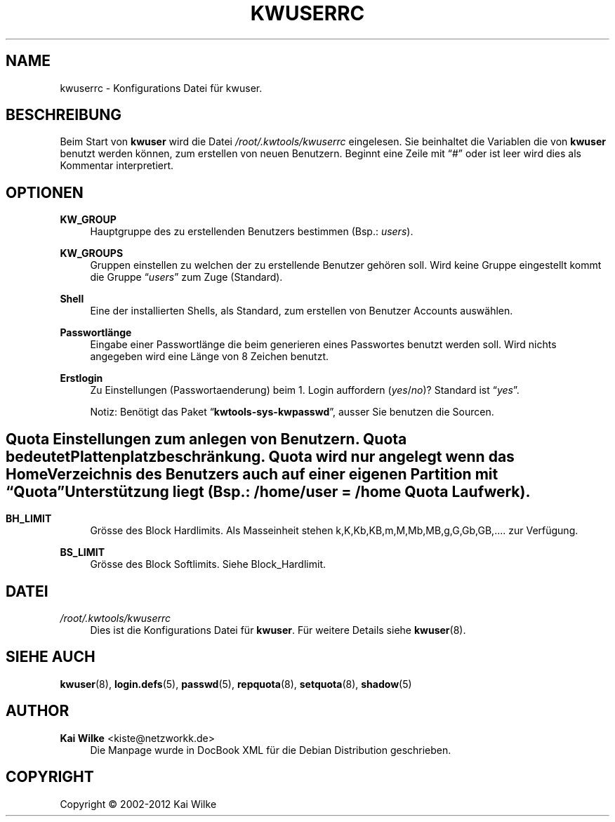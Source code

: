 '\" t
.\"     Title: KWUSERRC
.\"    Author: Kai Wilke <kiste@netzworkk.de>
.\" Generator: DocBook XSL Stylesheets v1.76.1 <http://docbook.sf.net/>
.\"      Date: 03/08/2012
.\"    Manual: Kongurationsdatei
.\"    Source: Version 1.0.0
.\"  Language: English
.\"
.TH "KWUSERRC" "5" "03/08/2012" "Version 1.0.0" "Kongurationsdatei"
.\" -----------------------------------------------------------------
.\" * Define some portability stuff
.\" -----------------------------------------------------------------
.\" ~~~~~~~~~~~~~~~~~~~~~~~~~~~~~~~~~~~~~~~~~~~~~~~~~~~~~~~~~~~~~~~~~
.\" http://bugs.debian.org/507673
.\" http://lists.gnu.org/archive/html/groff/2009-02/msg00013.html
.\" ~~~~~~~~~~~~~~~~~~~~~~~~~~~~~~~~~~~~~~~~~~~~~~~~~~~~~~~~~~~~~~~~~
.ie \n(.g .ds Aq \(aq
.el       .ds Aq '
.\" -----------------------------------------------------------------
.\" * set default formatting
.\" -----------------------------------------------------------------
.\" disable hyphenation
.nh
.\" disable justification (adjust text to left margin only)
.ad l
.\" -----------------------------------------------------------------
.\" * MAIN CONTENT STARTS HERE *
.\" -----------------------------------------------------------------
.SH "NAME"
kwuserrc \- Konfigurations Datei f\(:ur kwuser\&.
.SH "BESCHREIBUNG"
.PP
Beim Start von
\fBkwuser\fR
wird die Datei
\fI/root/\&.kwtools/kwuserrc\fR
eingelesen\&. Sie beinhaltet die Variablen die von
\fBkwuser\fR
benutzt werden k\(:onnen, zum erstellen von neuen Benutzern\&. Beginnt eine Zeile mit
\(lq#\(rq
oder ist leer wird dies als Kommentar interpretiert\&.
.SH "OPTIONEN"
.PP
\fBKW_GROUP\fR
.RS 4
Hauptgruppe des zu erstellenden Benutzers bestimmen (Bsp\&.:
\fIusers\fR)\&.
.RE
.PP
\fBKW_GROUPS\fR
.RS 4
Gruppen einstellen zu welchen der zu erstellende Benutzer geh\(:oren soll\&. Wird keine Gruppe eingestellt kommt die Gruppe
\(lq\fIusers\fR\(rq
zum Zuge (Standard)\&.
.RE
.PP
\fBShell\fR
.RS 4
Eine der installierten Shells, als Standard, zum erstellen von Benutzer Accounts ausw\(:ahlen\&.
.RE
.PP
\fBPasswortl\(:ange\fR
.RS 4
Eingabe einer Passwortl\(:ange die beim generieren eines Passwortes benutzt werden soll\&. Wird nichts angegeben wird eine L\(:ange von 8 Zeichen benutzt\&.
.RE
.PP
\fBErstlogin\fR
.RS 4
Zu Einstellungen (Passwortaenderung) beim 1\&. Login auffordern (\fIyes\fR/\fIno\fR)? Standard ist
\(lq\fIyes\fR\(rq\&.
.sp
Notiz: Ben\(:otigt das Paket
\(lq\fBkwtools\-sys\-kwpasswd\fR\(rq, ausser Sie benutzen die Sourcen\&.
.RE
.SH ""
.PP
Quota Einstellungen zum anlegen von Benutzern\&. Quota bedeutet Plattenplatzbeschr\(:ankung\&. Quota wird nur angelegt wenn das Home Verzeichnis des Benutzers auch auf einer eigenen Partition mit
\fB\(lqQuota\(rq\fR
Unterst\(:utzung liegt (Bsp\&.:
\fI/home/user\fR
=
\fI/home\fR
\fBQuota\fR
Laufwerk)\&.
.SH ""
.PP
\fBBH_LIMIT\fR
.RS 4
Gr\(:osse des Block Hardlimits\&. Als Masseinheit stehen k,K,Kb,KB,m,M,Mb,MB,g,G,Gb,GB,\&.\&.\&.\&. zur Verf\(:ugung\&.
.RE
.PP
\fBBS_LIMIT\fR
.RS 4
Gr\(:osse des Block Softlimits\&. Siehe Block_Hardlimit\&.
.RE
.SH "DATEI"
.PP
\fI/root/\&.kwtools/kwuserrc\fR
.RS 4
Dies ist die Konfigurations Datei f\(:ur
\fBkwuser\fR\&. F\(:ur weitere Details siehe
\fBkwuser\fR(8)\&.
.RE
.SH "SIEHE AUCH"
.PP
\fBkwuser\fR(8),
\fBlogin.defs\fR(5),
\fBpasswd\fR(5),
\fBrepquota\fR(8),
\fBsetquota\fR(8),
\fBshadow\fR(5)
.SH "AUTHOR"
.PP
\fBKai Wilke\fR <\&kiste@netzworkk\&.de\&>
.RS 4
Die Manpage wurde in DocBook XML f\(:ur die Debian Distribution geschrieben\&.
.RE
.SH "COPYRIGHT"
.br
Copyright \(co 2002-2012 Kai Wilke
.br
